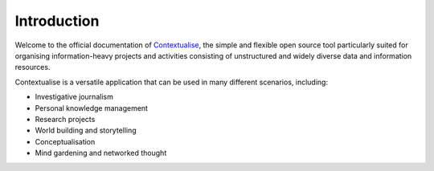 Introduction
============

Welcome to the official documentation of `Contextualise <https://contextualise.dev/>`_, the simple and
flexible open source tool particularly suited for organising information-heavy projects and activities
consisting of unstructured and widely diverse data and information resources.

Contextualise is a versatile application that can be used in many different scenarios, including:

* Investigative journalism
* Personal knowledge management
* Research projects
* World building and storytelling
* Conceptualisation
* Mind gardening and networked thought
